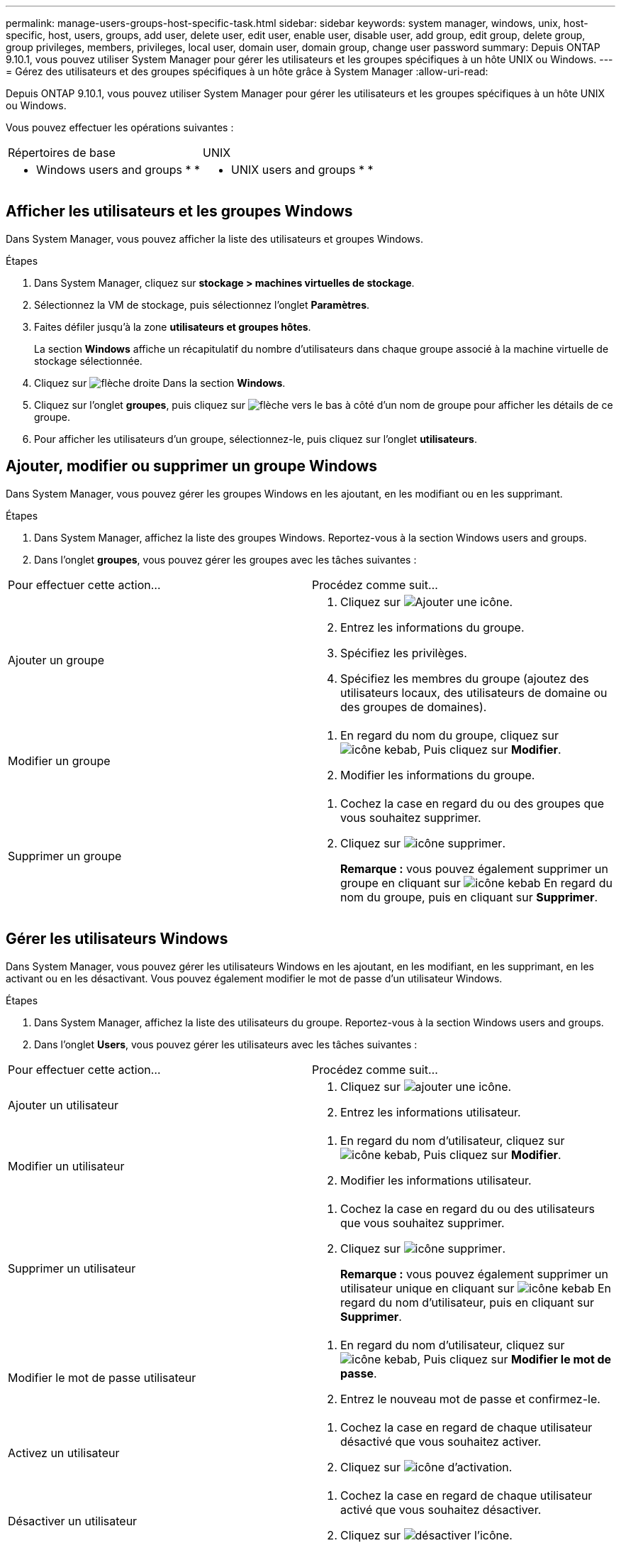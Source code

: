 ---
permalink: manage-users-groups-host-specific-task.html 
sidebar: sidebar 
keywords: system manager, windows, unix, host-specific, host, users, groups, add user, delete user, edit user, enable user, disable user, add group, edit group, delete group, group privileges, members, privileges, local user, domain user, domain group, change user password 
summary: Depuis ONTAP 9.10.1, vous pouvez utiliser System Manager pour gérer les utilisateurs et les groupes spécifiques à un hôte UNIX ou Windows. 
---
= Gérez des utilisateurs et des groupes spécifiques à un hôte grâce à System Manager
:allow-uri-read: 


[role="lead"]
Depuis ONTAP 9.10.1, vous pouvez utiliser System Manager pour gérer les utilisateurs et les groupes spécifiques à un hôte UNIX ou Windows.

Vous pouvez effectuer les opérations suivantes :

|===


| Répertoires de base | UNIX 


 a| 
*  Windows users and groups
* 
* 

 a| 
*  UNIX users and groups
* 
* 


|===


== Afficher les utilisateurs et les groupes Windows

Dans System Manager, vous pouvez afficher la liste des utilisateurs et groupes Windows.

.Étapes
. Dans System Manager, cliquez sur *stockage > machines virtuelles de stockage*.
. Sélectionnez la VM de stockage, puis sélectionnez l'onglet *Paramètres*.
. Faites défiler jusqu'à la zone *utilisateurs et groupes hôtes*.
+
La section *Windows* affiche un récapitulatif du nombre d'utilisateurs dans chaque groupe associé à la machine virtuelle de stockage sélectionnée.

. Cliquez sur image:icon_arrow.gif["flèche droite"] Dans la section *Windows*.
. Cliquez sur l'onglet *groupes*, puis cliquez sur image:icon_dropdown_arrow.gif["flèche vers le bas"] à côté d'un nom de groupe pour afficher les détails de ce groupe.
. Pour afficher les utilisateurs d'un groupe, sélectionnez-le, puis cliquez sur l'onglet *utilisateurs*.




== Ajouter, modifier ou supprimer un groupe Windows

Dans System Manager, vous pouvez gérer les groupes Windows en les ajoutant, en les modifiant ou en les supprimant.

.Étapes
. Dans System Manager, affichez la liste des groupes Windows. Reportez-vous à la section  Windows users and groups.
. Dans l'onglet *groupes*, vous pouvez gérer les groupes avec les tâches suivantes :


|===


| Pour effectuer cette action... | Procédez comme suit... 


 a| 
Ajouter un groupe
 a| 
. Cliquez sur image:icon_add.gif["Ajouter une icône"].
. Entrez les informations du groupe.
. Spécifiez les privilèges.
. Spécifiez les membres du groupe (ajoutez des utilisateurs locaux, des utilisateurs de domaine ou des groupes de domaines).




 a| 
Modifier un groupe
 a| 
. En regard du nom du groupe, cliquez sur image:icon_kabob.gif["icône kebab"], Puis cliquez sur *Modifier*.
. Modifier les informations du groupe.




 a| 
Supprimer un groupe
 a| 
. Cochez la case en regard du ou des groupes que vous souhaitez supprimer.
. Cliquez sur image:icon_delete_with_can_white_bg.gif["icône supprimer"].
+
*Remarque :* vous pouvez également supprimer un groupe en cliquant sur image:icon_kabob.gif["icône kebab"] En regard du nom du groupe, puis en cliquant sur *Supprimer*.



|===


== Gérer les utilisateurs Windows

Dans System Manager, vous pouvez gérer les utilisateurs Windows en les ajoutant, en les modifiant, en les supprimant, en les activant ou en les désactivant. Vous pouvez également modifier le mot de passe d'un utilisateur Windows.

.Étapes
. Dans System Manager, affichez la liste des utilisateurs du groupe. Reportez-vous à la section  Windows users and groups.
. Dans l'onglet *Users*, vous pouvez gérer les utilisateurs avec les tâches suivantes :


|===


| Pour effectuer cette action... | Procédez comme suit... 


 a| 
Ajouter un utilisateur
 a| 
. Cliquez sur image:icon_add.gif["ajouter une icône"].
. Entrez les informations utilisateur.




 a| 
Modifier un utilisateur
 a| 
. En regard du nom d'utilisateur, cliquez sur image:icon_kabob.gif["icône kebab"], Puis cliquez sur *Modifier*.
. Modifier les informations utilisateur.




 a| 
Supprimer un utilisateur
 a| 
. Cochez la case en regard du ou des utilisateurs que vous souhaitez supprimer.
. Cliquez sur image:icon_delete_with_can_white_bg.gif["icône supprimer"].
+
*Remarque :* vous pouvez également supprimer un utilisateur unique en cliquant sur image:icon_kabob.gif["icône kebab"] En regard du nom d'utilisateur, puis en cliquant sur *Supprimer*.





 a| 
Modifier le mot de passe utilisateur
 a| 
. En regard du nom d'utilisateur, cliquez sur image:icon_kabob.gif["icône kebab"], Puis cliquez sur *Modifier le mot de passe*.
. Entrez le nouveau mot de passe et confirmez-le.




 a| 
Activez un utilisateur
 a| 
. Cochez la case en regard de chaque utilisateur désactivé que vous souhaitez activer.
. Cliquez sur image:icon-enable-with-symbol.gif["icône d'activation"].




 a| 
Désactiver un utilisateur
 a| 
. Cochez la case en regard de chaque utilisateur activé que vous souhaitez désactiver.
. Cliquez sur image:icon-disable-with-symbol.gif["désactiver l'icône"].


|===


== Afficher les utilisateurs et les groupes UNIX

Dans System Manager, vous pouvez afficher la liste des utilisateurs et groupes UNIX.

.Étapes
. Dans System Manager, cliquez sur *stockage > machines virtuelles de stockage*.
. Sélectionnez la VM de stockage, puis sélectionnez l'onglet *Paramètres*.
. Faites défiler jusqu'à la zone *utilisateurs et groupes hôtes*.
+
La section *UNIX* affiche un récapitulatif du nombre d'utilisateurs dans chaque groupe associé à la machine virtuelle de stockage sélectionnée.

. Cliquez sur image:icon_arrow.gif["flèche droite"] Dans la section *UNIX*.
. Cliquez sur l'onglet *groupes* pour afficher les détails de ce groupe.
. Pour afficher les utilisateurs d'un groupe, sélectionnez-le, puis cliquez sur l'onglet *utilisateurs*.




== Ajouter, modifier ou supprimer un groupe UNIX

Dans System Manager, vous pouvez gérer les groupes UNIX en les ajoutant, en les modifiant ou en les supprimant.

.Étapes
. Dans System Manager, afficher la liste des groupes UNIX. Reportez-vous à la section  UNIX users and groups.
. Dans l'onglet *groupes*, vous pouvez gérer les groupes avec les tâches suivantes :


|===


| Pour effectuer cette action... | Procédez comme suit... 


 a| 
Ajouter un groupe
 a| 
. Cliquez sur image:icon_add.gif["Ajouter une icône"].
. Entrez les informations du groupe.
. (Facultatif) spécifiez les utilisateurs associés.




 a| 
Modifier un groupe
 a| 
. Sélectionnez le groupe.
. Cliquez sur image:icon_edit.gif["Icône Modifier"].
. Modifier les informations du groupe.
. (Facultatif) Ajouter ou supprimer des utilisateurs.




 a| 
Supprimer un groupe
 a| 
. Sélectionnez le ou les groupes que vous souhaitez supprimer.
. Cliquez sur image:icon_delete_with_can_white_bg.gif["icône supprimer"].


|===


== Gérer les utilisateurs UNIX

Dans System Manager, vous pouvez gérer les utilisateurs Windows en les ajoutant, en les modifiant ou en les supprimant.

.Étapes
. Dans System Manager, affichez la liste des utilisateurs du groupe. Reportez-vous à la section  UNIX users and groups.
. Dans l'onglet *Users*, vous pouvez gérer les utilisateurs avec les tâches suivantes :


|===


| Pour effectuer cette action... | Procédez comme suit... 


 a| 
Ajouter un utilisateur
 a| 
. Cliquez sur image:icon_add.gif["ajouter une icône"].
. Entrez les informations utilisateur.




 a| 
Modifier un utilisateur
 a| 
. Sélectionnez l'utilisateur que vous souhaitez modifier.
. Cliquez sur image:icon_edit.gif["Icône Modifier"].
. Modifier les informations utilisateur.




 a| 
Supprimer un utilisateur
 a| 
. Sélectionnez le ou les utilisateurs que vous souhaitez supprimer.
. Cliquez sur image:icon_delete_with_can_white_bg.gif["icône supprimer"].


|===